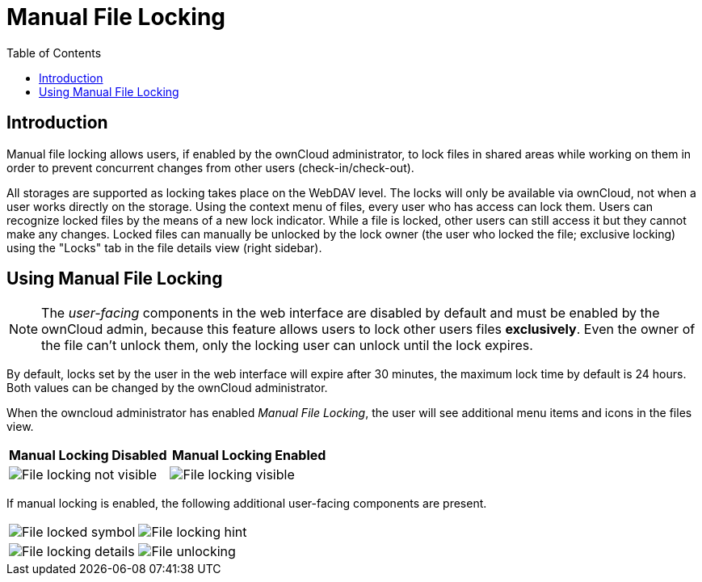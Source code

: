 = Manual File Locking
:toc: right

== Introduction

Manual file locking allows users, if enabled by the ownCloud administrator, to lock files in shared areas while working on them in order to prevent concurrent changes from other users (check-in/check-out). 

All storages are supported as locking takes place on the WebDAV level. The locks will only be available via ownCloud, not when a user works directly on the storage. Using the context menu of files, every user who has access can lock them. Users can recognize locked files by the means of a new lock indicator. While a file is locked, other users can still access it but they cannot make any changes. Locked files can manually be unlocked by the lock owner (the user who locked the file; exclusive locking) using the "Locks" tab in the file details view (right sidebar).

== Using Manual File Locking

NOTE: The _user-facing_ components in the web interface are disabled by default and must be enabled by the ownCloud admin, because this feature allows users to lock other users files *exclusively*. Even the owner of the file can't unlock them, only the locking user can unlock until the lock expires.

By default, locks set by the user in the web interface will expire after 30 minutes, the maximum lock time by default is 24 hours. Both values can be changed by the ownCloud administrator. 

When the owncloud administrator has enabled _Manual File Locking_, the user will see additional menu items and icons in the files view.

[width="100%",cols="50%,50%",options="header"]
|===
^| Manual Locking Disabled
^| Manual Locking Enabled

a|image::files/manual_file_locking/lock-file-not-visible.png[File locking not visible]
a|image::files/manual_file_locking/lock-file-visible.png[File locking visible]
|===

If manual locking is enabled, the following additional user-facing components are present.

[width="100%",cols="50%,50%"]
|===
a|image::files/manual_file_locking/file-locked-symbol.png[File locked symbol]
a|image::files/manual_file_locking/file-locked-hint.png[File locking hint]

a|image::files/manual_file_locking/file-locked-details.png[File locking details]
a|image::files/manual_file_locking/file-locked-unlock-symbol.png[File unlocking]

|===
